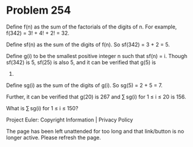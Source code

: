*   Problem 254

   Define f(n) as the sum of the factorials of the digits of n. For example,
   f(342) = 3! + 4! + 2! = 32.

   Define sf(n) as the sum of the digits of f(n). So sf(342) = 3 + 2 = 5.

   Define g(i) to be the smallest positive integer n such that sf(n) = i.
   Though sf(342) is 5, sf(25) is also 5, and it can be verified that g(5) is
   25.

   Define sg(i) as the sum of the digits of g(i). So sg(5) = 2 + 5 = 7.

   Further, it can be verified that g(20) is 267 and ∑ sg(i) for 1 ≤ i ≤ 20
   is 156.

   What is ∑ sg(i) for 1 ≤ i ≤ 150?

   Project Euler: Copyright Information | Privacy Policy

   The page has been left unattended for too long and that link/button is no
   longer active. Please refresh the page.
